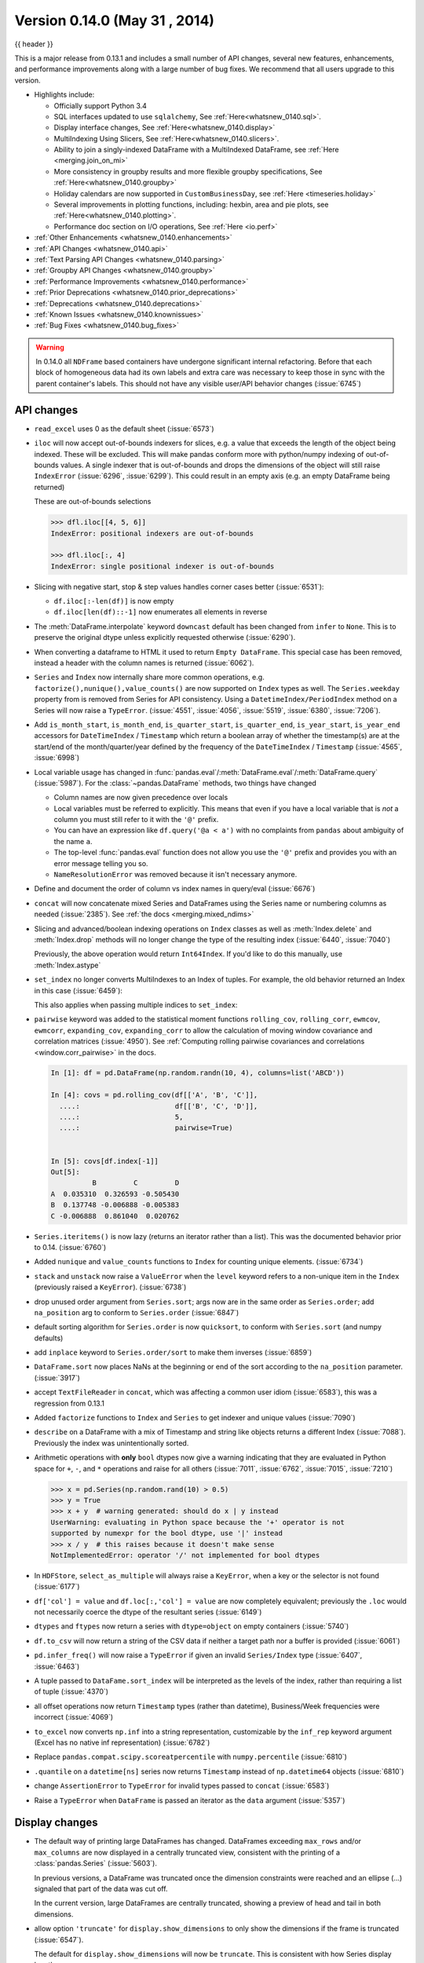 .. _whatsnew_0140:

Version 0.14.0 (May 31 , 2014)
------------------------------

{{ header }}


This is a major release from 0.13.1 and includes a small number of API changes, several new features,
enhancements, and performance improvements along with a large number of bug fixes. We recommend that all
users upgrade to this version.

- Highlights include:

  - Officially support Python 3.4
  - SQL interfaces updated to use ``sqlalchemy``, See :ref:`Here<whatsnew_0140.sql>`.
  - Display interface changes, See :ref:`Here<whatsnew_0140.display>`
  - MultiIndexing Using Slicers, See :ref:`Here<whatsnew_0140.slicers>`.
  - Ability to join a singly-indexed DataFrame with a MultiIndexed DataFrame, see :ref:`Here <merging.join_on_mi>`
  - More consistency in groupby results and more flexible groupby specifications, See :ref:`Here<whatsnew_0140.groupby>`
  - Holiday calendars are now supported in ``CustomBusinessDay``, see :ref:`Here <timeseries.holiday>`
  - Several improvements in plotting functions, including: hexbin, area and pie plots, see :ref:`Here<whatsnew_0140.plotting>`.
  - Performance doc section on I/O operations, See :ref:`Here <io.perf>`

- :ref:`Other Enhancements <whatsnew_0140.enhancements>`

- :ref:`API Changes <whatsnew_0140.api>`

- :ref:`Text Parsing API Changes <whatsnew_0140.parsing>`

- :ref:`Groupby API Changes <whatsnew_0140.groupby>`

- :ref:`Performance Improvements <whatsnew_0140.performance>`

- :ref:`Prior Deprecations <whatsnew_0140.prior_deprecations>`

- :ref:`Deprecations <whatsnew_0140.deprecations>`

- :ref:`Known Issues <whatsnew_0140.knownissues>`

- :ref:`Bug Fixes <whatsnew_0140.bug_fixes>`

.. warning::

   In 0.14.0 all ``NDFrame`` based containers have undergone significant internal refactoring. Before that each block of
   homogeneous data had its own labels and extra care was necessary to keep those in sync with the parent container's labels.
   This should not have any visible user/API behavior changes (:issue:`6745`)

.. _whatsnew_0140.api:

API changes
~~~~~~~~~~~

- ``read_excel`` uses 0 as the default sheet (:issue:`6573`)
- ``iloc`` will now accept out-of-bounds indexers for slices, e.g. a value that exceeds the length of the object being
  indexed. These will be excluded. This will make pandas conform more with python/numpy indexing of out-of-bounds
  values. A single indexer that is out-of-bounds and drops the dimensions of the object will still raise
  ``IndexError`` (:issue:`6296`, :issue:`6299`). This could result in an empty axis (e.g. an empty DataFrame being returned)

  .. ipython:: python

     dfl = pd.DataFrame(np.random.randn(5, 2), columns=list('AB'))
     dfl
     dfl.iloc[:, 2:3]
     dfl.iloc[:, 1:3]
     dfl.iloc[4:6]

  These are out-of-bounds selections

  .. code-block:: python

     >>> dfl.iloc[[4, 5, 6]]
     IndexError: positional indexers are out-of-bounds

     >>> dfl.iloc[:, 4]
     IndexError: single positional indexer is out-of-bounds

- Slicing with negative start, stop & step values handles corner cases better (:issue:`6531`):

  - ``df.iloc[:-len(df)]`` is now empty
  - ``df.iloc[len(df)::-1]`` now enumerates all elements in reverse

- The :meth:`DataFrame.interpolate` keyword ``downcast`` default has been changed from ``infer`` to
  ``None``. This is to preserve the original dtype unless explicitly requested otherwise (:issue:`6290`).
- When converting a dataframe to HTML it used to return ``Empty DataFrame``. This special case has
  been removed, instead a header with the column names is returned (:issue:`6062`).
- ``Series`` and ``Index`` now internally share more common operations, e.g. ``factorize(),nunique(),value_counts()`` are
  now supported on ``Index`` types as well. The ``Series.weekday`` property from is removed
  from Series for API consistency. Using a ``DatetimeIndex/PeriodIndex`` method on a Series will now raise a ``TypeError``.
  (:issue:`4551`, :issue:`4056`, :issue:`5519`, :issue:`6380`, :issue:`7206`).

- Add ``is_month_start``, ``is_month_end``, ``is_quarter_start``, ``is_quarter_end``, ``is_year_start``, ``is_year_end`` accessors for ``DateTimeIndex`` / ``Timestamp`` which return a boolean array of whether the timestamp(s) are at the start/end of the month/quarter/year defined by the frequency of the ``DateTimeIndex`` / ``Timestamp`` (:issue:`4565`, :issue:`6998`)

- Local variable usage has changed in
  :func:`pandas.eval`/:meth:`DataFrame.eval`/:meth:`DataFrame.query`
  (:issue:`5987`). For the :class:`~pandas.DataFrame` methods, two things have
  changed

  - Column names are now given precedence over locals
  - Local variables must be referred to explicitly. This means that even if
    you have a local variable that is *not* a column you must still refer to
    it with the ``'@'`` prefix.
  - You can have an expression like ``df.query('@a < a')`` with no complaints
    from ``pandas`` about ambiguity of the name ``a``.
  - The top-level :func:`pandas.eval` function does not allow you use the
    ``'@'`` prefix and provides you with an error message telling you so.
  - ``NameResolutionError`` was removed because it isn't necessary anymore.

- Define and document the order of column vs index names in query/eval (:issue:`6676`)
- ``concat`` will now concatenate mixed Series and DataFrames using the Series name
  or numbering columns as needed (:issue:`2385`). See :ref:`the docs <merging.mixed_ndims>`
- Slicing and advanced/boolean indexing operations on ``Index`` classes as well
  as :meth:`Index.delete` and :meth:`Index.drop` methods will no longer change the type of the
  resulting index (:issue:`6440`, :issue:`7040`)

  .. ipython:: python

     i = pd.Index([1, 2, 3, 'a', 'b', 'c'])
     i[[0, 1, 2]]
     i.drop(['a', 'b', 'c'])

  Previously, the above operation would return ``Int64Index``.  If you'd like
  to do this manually, use :meth:`Index.astype`

  .. ipython:: python

     i[[0, 1, 2]].astype(np.int_)

- ``set_index`` no longer converts MultiIndexes to an Index of tuples. For example,
  the old behavior returned an Index in this case (:issue:`6459`):

  .. ipython:: python
     :suppress:

     np.random.seed(1234)
     from itertools import product
     tuples = list(product(('a', 'b'), ('c', 'd')))
     mi = pd.MultiIndex.from_tuples(tuples)
     df_multi = pd.DataFrame(np.random.randn(4, 2), index=mi)
     tuple_ind = pd.Index(tuples, tupleize_cols=False)
     df_multi.index

  .. ipython:: python

     # Old behavior, casted MultiIndex to an Index
     tuple_ind
     df_multi.set_index(tuple_ind)

     # New behavior
     mi
     df_multi.set_index(mi)

  This also applies when passing multiple indices to ``set_index``:

  .. ipython:: python

    @suppress
    df_multi.index = tuple_ind

    # Old output, 2-level MultiIndex of tuples
    df_multi.set_index([df_multi.index, df_multi.index])

    @suppress
    df_multi.index = mi

    # New output, 4-level MultiIndex
    df_multi.set_index([df_multi.index, df_multi.index])

- ``pairwise`` keyword was added to the statistical moment functions
  ``rolling_cov``, ``rolling_corr``, ``ewmcov``, ``ewmcorr``,
  ``expanding_cov``, ``expanding_corr`` to allow the calculation of moving
  window covariance and correlation matrices (:issue:`4950`). See
  :ref:`Computing rolling pairwise covariances and correlations
  <window.corr_pairwise>` in the docs.

  .. code-block:: ipython

     In [1]: df = pd.DataFrame(np.random.randn(10, 4), columns=list('ABCD'))

     In [4]: covs = pd.rolling_cov(df[['A', 'B', 'C']],
       ....:                       df[['B', 'C', 'D']],
       ....:                       5,
       ....:                       pairwise=True)


     In [5]: covs[df.index[-1]]
     Out[5]:
               B         C         D
     A  0.035310  0.326593 -0.505430
     B  0.137748 -0.006888 -0.005383
     C -0.006888  0.861040  0.020762

- ``Series.iteritems()`` is now lazy (returns an iterator rather than a list). This was the documented behavior prior to 0.14. (:issue:`6760`)

- Added ``nunique`` and ``value_counts`` functions to ``Index`` for counting unique elements. (:issue:`6734`)
- ``stack`` and ``unstack`` now raise a ``ValueError`` when the ``level`` keyword refers
  to a non-unique item in the ``Index`` (previously raised a ``KeyError``). (:issue:`6738`)
- drop unused order argument from ``Series.sort``; args now are in the same order as ``Series.order``;
  add ``na_position`` arg to conform to ``Series.order`` (:issue:`6847`)
- default sorting algorithm for ``Series.order`` is now ``quicksort``, to conform with ``Series.sort``
  (and numpy defaults)
- add ``inplace`` keyword to ``Series.order/sort`` to make them inverses (:issue:`6859`)
- ``DataFrame.sort`` now places NaNs at the beginning or end of the sort according to the ``na_position`` parameter. (:issue:`3917`)
- accept ``TextFileReader`` in ``concat``, which was affecting a common user idiom (:issue:`6583`), this was a regression
  from 0.13.1
- Added ``factorize`` functions to ``Index`` and ``Series`` to get indexer and unique values (:issue:`7090`)
- ``describe`` on a DataFrame with a mix of Timestamp and string like objects returns a different Index (:issue:`7088`).
  Previously the index was unintentionally sorted.
- Arithmetic operations with **only** ``bool`` dtypes now give a warning indicating
  that they are evaluated in Python space for ``+``, ``-``,
  and ``*`` operations and raise for all others (:issue:`7011`, :issue:`6762`,
  :issue:`7015`, :issue:`7210`)

  .. code-block:: python

     >>> x = pd.Series(np.random.rand(10) > 0.5)
     >>> y = True
     >>> x + y  # warning generated: should do x | y instead
     UserWarning: evaluating in Python space because the '+' operator is not
     supported by numexpr for the bool dtype, use '|' instead
     >>> x / y  # this raises because it doesn't make sense
     NotImplementedError: operator '/' not implemented for bool dtypes

- In ``HDFStore``, ``select_as_multiple`` will always raise a ``KeyError``, when a key or the selector is not found (:issue:`6177`)
- ``df['col'] = value`` and ``df.loc[:,'col'] = value`` are now completely equivalent;
  previously the ``.loc`` would not necessarily coerce the dtype of the resultant series (:issue:`6149`)
- ``dtypes`` and ``ftypes`` now return a series with ``dtype=object`` on empty containers (:issue:`5740`)
- ``df.to_csv`` will now return a string of the CSV data if neither a target path nor a buffer is provided
  (:issue:`6061`)
- ``pd.infer_freq()`` will now raise a ``TypeError`` if given an invalid ``Series/Index``
  type (:issue:`6407`, :issue:`6463`)
- A tuple passed to ``DataFame.sort_index`` will be interpreted as the levels of
  the index, rather than requiring a list of tuple (:issue:`4370`)
- all offset operations now return ``Timestamp`` types (rather than datetime), Business/Week frequencies were incorrect (:issue:`4069`)
- ``to_excel`` now converts ``np.inf`` into a string representation,
  customizable by the ``inf_rep`` keyword argument (Excel has no native inf
  representation) (:issue:`6782`)
- Replace ``pandas.compat.scipy.scoreatpercentile`` with ``numpy.percentile`` (:issue:`6810`)
- ``.quantile`` on a ``datetime[ns]`` series now returns ``Timestamp`` instead
  of ``np.datetime64`` objects (:issue:`6810`)
- change ``AssertionError`` to ``TypeError`` for invalid types passed to ``concat`` (:issue:`6583`)
- Raise a ``TypeError`` when ``DataFrame`` is passed an iterator as the
  ``data`` argument (:issue:`5357`)


.. _whatsnew_0140.display:

Display changes
~~~~~~~~~~~~~~~

- The default way of printing large DataFrames has changed. DataFrames
  exceeding ``max_rows`` and/or ``max_columns`` are now displayed in a
  centrally truncated view, consistent with the printing of a
  :class:`pandas.Series` (:issue:`5603`).

  In previous versions, a DataFrame was truncated once the dimension
  constraints were reached and an ellipse (...) signaled that part of
  the data was cut off.

  .. image:: ../_static/trunc_before.png
      :alt: The previous look of truncate.

  In the current version, large DataFrames are centrally truncated,
  showing a preview of head and tail in both dimensions.

  .. image:: ../_static/trunc_after.png
     :alt: The new look.

- allow option ``'truncate'`` for ``display.show_dimensions`` to only show the dimensions if the
  frame is truncated (:issue:`6547`).

  The default for ``display.show_dimensions`` will now be ``truncate``. This is consistent with
  how Series display length.

  .. ipython:: python

     dfd = pd.DataFrame(np.arange(25).reshape(-1, 5),
                        index=[0, 1, 2, 3, 4],
                        columns=[0, 1, 2, 3, 4])

     # show dimensions since this is truncated
     with pd.option_context('display.max_rows', 2, 'display.max_columns', 2,
                            'display.show_dimensions', 'truncate'):
         print(dfd)

     # will not show dimensions since it is not truncated
     with pd.option_context('display.max_rows', 10, 'display.max_columns', 40,
                            'display.show_dimensions', 'truncate'):
         print(dfd)

- Regression in the display of a MultiIndexed Series with ``display.max_rows`` is less than the
  length of the series (:issue:`7101`)
- Fixed a bug in the HTML repr of a truncated Series or DataFrame not showing the class name with the
  ``large_repr`` set to 'info' (:issue:`7105`)
- The ``verbose`` keyword in ``DataFrame.info()``, which controls whether to shorten the ``info``
  representation, is now ``None`` by default. This will follow the global setting in
  ``display.max_info_columns``. The global setting can be overridden with ``verbose=True`` or
  ``verbose=False``.
- Fixed a bug with the ``info`` repr not honoring the ``display.max_info_columns`` setting (:issue:`6939`)
- Offset/freq info now in Timestamp __repr__ (:issue:`4553`)

.. _whatsnew_0140.parsing:

Text parsing API changes
~~~~~~~~~~~~~~~~~~~~~~~~

:func:`read_csv`/:func:`read_table` will now be noisier w.r.t invalid options rather than falling back to the ``PythonParser``.

- Raise ``ValueError`` when ``sep`` specified with
  ``delim_whitespace=True`` in :func:`read_csv`/:func:`read_table`
  (:issue:`6607`)
- Raise ``ValueError`` when ``engine='c'`` specified with unsupported
  options in :func:`read_csv`/:func:`read_table` (:issue:`6607`)
- Raise ``ValueError`` when fallback to python parser causes options to be
  ignored (:issue:`6607`)
- Produce :class:`~pandas.io.parsers.ParserWarning` on fallback to python
  parser when no options are ignored (:issue:`6607`)
- Translate ``sep='\s+'`` to ``delim_whitespace=True`` in
  :func:`read_csv`/:func:`read_table` if no other C-unsupported options
  specified (:issue:`6607`)

.. _whatsnew_0140.groupby:

GroupBy API changes
~~~~~~~~~~~~~~~~~~~

More consistent behavior for some groupby methods:

- groupby ``head`` and ``tail`` now act more like ``filter`` rather than an aggregation:

  .. ipython:: python

     df = pd.DataFrame([[1, 2], [1, 4], [5, 6]], columns=['A', 'B'])
     g = df.groupby('A')
     g.head(1)  # filters DataFrame

     g.apply(lambda x: x.head(1))  # used to simply fall-through

- groupby head and tail respect column selection:

  .. ipython:: python

     g[['B']].head(1)

- groupby ``nth`` now reduces by default; filtering can be achieved by passing ``as_index=False``. With an optional ``dropna`` argument to ignore
  NaN. See :ref:`the docs <groupby.nth>`.

  Reducing

  .. ipython:: python

     df = pd.DataFrame([[1, np.nan], [1, 4], [5, 6]], columns=['A', 'B'])
     g = df.groupby('A')
     g.nth(0)

     # this is equivalent to g.first()
     g.nth(0, dropna='any')

     # this is equivalent to g.last()
     g.nth(-1, dropna='any')

  Filtering

  .. ipython:: python

     gf = df.groupby('A', as_index=False)
     gf.nth(0)
     gf.nth(0, dropna='any')

- groupby will now not return the grouped column for non-cython functions (:issue:`5610`, :issue:`5614`, :issue:`6732`),
  as its already the index

  .. ipython:: python

     df = pd.DataFrame([[1, np.nan], [1, 4], [5, 6], [5, 8]], columns=['A', 'B'])
     g = df.groupby('A')
     g.count()
     g.describe()

- passing ``as_index`` will leave the grouped column in-place (this is not change in 0.14.0)

  .. ipython:: python

     df = pd.DataFrame([[1, np.nan], [1, 4], [5, 6], [5, 8]], columns=['A', 'B'])
     g = df.groupby('A', as_index=False)
     g.count()
     g.describe()

- Allow specification of a more complex groupby via ``pd.Grouper``, such as grouping
  by a Time and a string field simultaneously. See :ref:`the docs <groupby.specify>`. (:issue:`3794`)

- Better propagation/preservation of Series names when performing groupby
  operations:

  - ``SeriesGroupBy.agg`` will ensure that the name attribute of the original
    series is propagated to the result (:issue:`6265`).
  - If the function provided to ``GroupBy.apply`` returns a named series, the
    name of the series will be kept as the name of the column index of the
    DataFrame returned by ``GroupBy.apply`` (:issue:`6124`).  This facilitates
    ``DataFrame.stack`` operations where the name of the column index is used as
    the name of the inserted column containing the pivoted data.


.. _whatsnew_0140.sql:

SQL
~~~

The SQL reading and writing functions now support more database flavors
through SQLAlchemy (:issue:`2717`, :issue:`4163`, :issue:`5950`, :issue:`6292`).
All databases supported by SQLAlchemy can be used, such
as PostgreSQL, MySQL, Oracle, Microsoft SQL server (see documentation of
SQLAlchemy on `included dialects
<https://sqlalchemy.readthedocs.io/en/latest/dialects/index.html>`_).

The functionality of providing DBAPI connection objects will only be supported
for sqlite3 in the future. The ``'mysql'`` flavor is deprecated.

The new functions :func:`~pandas.read_sql_query` and :func:`~pandas.read_sql_table`
are introduced. The function :func:`~pandas.read_sql` is kept as a convenience
wrapper around the other two and will delegate to specific function depending on
the provided input (database table name or sql query).

In practice, you have to provide a SQLAlchemy ``engine`` to the sql functions.
To connect with SQLAlchemy you use the :func:`create_engine` function to create an engine
object from database URI. You only need to create the engine once per database you are
connecting to. For an in-memory sqlite database:

.. ipython:: python

   from sqlalchemy import create_engine
   # Create your connection.
   engine = create_engine('sqlite:///:memory:')

This ``engine`` can then be used to write or read data to/from this database:

.. ipython:: python

    df = pd.DataFrame({'A': [1, 2, 3], 'B': ['a', 'b', 'c']})
    df.to_sql(name='db_table', con=engine, index=False)

You can read data from a database by specifying the table name:

.. ipython:: python

   pd.read_sql_table('db_table', engine)

or by specifying a sql query:

.. ipython:: python

   pd.read_sql_query('SELECT * FROM db_table', engine)

Some other enhancements to the sql functions include:

- support for writing the index. This can be controlled with the ``index``
  keyword (default is True).
- specify the column label to use when writing the index with ``index_label``.
- specify string columns to parse as datetimes with the ``parse_dates``
  keyword in :func:`~pandas.read_sql_query` and :func:`~pandas.read_sql_table`.

.. warning::

    Some of the existing functions or function aliases have been deprecated
    and will be removed in future versions. This includes: ``tquery``, ``uquery``,
    ``read_frame``, ``frame_query``, ``write_frame``.

.. warning::

    The support for the 'mysql' flavor when using DBAPI connection objects has been deprecated.
    MySQL will be further supported with SQLAlchemy engines (:issue:`6900`).


.. _whatsnew_0140.slicers:

Multi-indexing using slicers
~~~~~~~~~~~~~~~~~~~~~~~~~~~~

In 0.14.0 we added a new way to slice MultiIndexed objects.
You can slice a MultiIndex by providing multiple indexers.

You can provide any of the selectors as if you are indexing by label, see :ref:`Selection by Label <indexing.label>`,
including slices, lists of labels, labels, and boolean indexers.

You can use ``slice(None)`` to select all the contents of *that* level. You do not need to specify all the
*deeper* levels, they will be implied as ``slice(None)``.

As usual, **both sides** of the slicers are included as this is label indexing.

See :ref:`the docs<advanced.mi_slicers>`
See also issues (:issue:`6134`, :issue:`4036`, :issue:`3057`, :issue:`2598`, :issue:`5641`, :issue:`7106`)

.. warning::

   You should specify all axes in the ``.loc`` specifier, meaning the indexer for the **index** and
   for the **columns**. Their are some ambiguous cases where the passed indexer could be mis-interpreted
   as indexing *both* axes, rather than into say the MultiIndex for the rows.

   You should do this:

  .. code-block:: python

     >>> df.loc[(slice('A1', 'A3'), ...), :]  # noqa: E901

   rather than this:

  .. code-block:: python

     >>> df.loc[(slice('A1', 'A3'), ...)]  # noqa: E901

.. warning::

   You will need to make sure that the selection axes are fully lexsorted!

.. ipython:: python

   def mklbl(prefix, n):
       return ["%s%s" % (prefix, i) for i in range(n)]

   index = pd.MultiIndex.from_product([mklbl('A', 4),
                                       mklbl('B', 2),
                                       mklbl('C', 4),
                                       mklbl('D', 2)])
   columns = pd.MultiIndex.from_tuples([('a', 'foo'), ('a', 'bar'),
                                        ('b', 'foo'), ('b', 'bah')],
                                       names=['lvl0', 'lvl1'])
   df = pd.DataFrame(np.arange(len(index) * len(columns)).reshape((len(index),
                     len(columns))),
                     index=index,
                     columns=columns).sort_index().sort_index(axis=1)
   df

Basic MultiIndex slicing using slices, lists, and labels.

.. ipython:: python

   df.loc[(slice('A1', 'A3'), slice(None), ['C1', 'C3']), :]

You can use a ``pd.IndexSlice`` to shortcut the creation of these slices

.. ipython:: python

   idx = pd.IndexSlice
   df.loc[idx[:, :, ['C1', 'C3']], idx[:, 'foo']]

It is possible to perform quite complicated selections using this method on multiple
axes at the same time.

.. ipython:: python

   df.loc['A1', (slice(None), 'foo')]
   df.loc[idx[:, :, ['C1', 'C3']], idx[:, 'foo']]

Using a boolean indexer you can provide selection related to the *values*.

.. ipython:: python

   mask = df[('a', 'foo')] > 200
   df.loc[idx[mask, :, ['C1', 'C3']], idx[:, 'foo']]

You can also specify the ``axis`` argument to ``.loc`` to interpret the passed
slicers on a single axis.

.. ipython:: python

   df.loc(axis=0)[:, :, ['C1', 'C3']]

Furthermore you can *set* the values using these methods

.. ipython:: python

   df2 = df.copy()
   df2.loc(axis=0)[:, :, ['C1', 'C3']] = -10
   df2

You can use a right-hand-side of an alignable object as well.

.. ipython:: python

   df2 = df.copy()
   df2.loc[idx[:, :, ['C1', 'C3']], :] = df2 * 1000
   df2

.. _whatsnew_0140.plotting:

Plotting
~~~~~~~~

- Hexagonal bin plots from ``DataFrame.plot`` with ``kind='hexbin'`` (:issue:`5478`), See :ref:`the docs<visualization.hexbin>`.
- ``DataFrame.plot`` and ``Series.plot`` now supports area plot with specifying ``kind='area'`` (:issue:`6656`), See :ref:`the docs<visualization.area_plot>`
- Pie plots from ``Series.plot`` and ``DataFrame.plot`` with ``kind='pie'`` (:issue:`6976`), See :ref:`the docs<visualization.pie>`.
- Plotting with Error Bars is now supported in the ``.plot`` method of ``DataFrame`` and ``Series`` objects (:issue:`3796`, :issue:`6834`), See :ref:`the docs<visualization.errorbars>`.
- ``DataFrame.plot`` and ``Series.plot`` now support a ``table`` keyword for plotting ``matplotlib.Table``, See :ref:`the docs<visualization.table>`. The ``table`` keyword can receive the following values.

  - ``False``: Do nothing (default).
  - ``True``: Draw a table using the ``DataFrame`` or ``Series`` called ``plot`` method. Data will be transposed to meet matplotlib's default layout.
  - ``DataFrame`` or ``Series``: Draw matplotlib.table using the passed data. The data will be drawn as displayed in print method (not transposed automatically).
    Also, helper function ``pandas.tools.plotting.table`` is added to create a table from ``DataFrame`` and ``Series``, and add it to an ``matplotlib.Axes``.

- ``plot(legend='reverse')`` will now reverse the order of legend labels for
  most plot kinds. (:issue:`6014`)
- Line plot and area plot can be stacked by ``stacked=True`` (:issue:`6656`)

- Following keywords are now acceptable for :meth:`DataFrame.plot` with ``kind='bar'`` and ``kind='barh'``:

  - ``width``: Specify the bar width. In previous versions, static value 0.5 was passed to matplotlib and it cannot be overwritten. (:issue:`6604`)
  - ``align``: Specify the bar alignment. Default is ``center`` (different from matplotlib). In previous versions, pandas passes ``align='edge'`` to matplotlib and adjust the location to ``center`` by itself, and it results ``align`` keyword is not applied as expected. (:issue:`4525`)
  - ``position``: Specify relative alignments for bar plot layout. From 0 (left/bottom-end) to 1(right/top-end). Default is 0.5 (center). (:issue:`6604`)

  Because of the default ``align`` value changes, coordinates of bar plots are now located on integer values (0.0, 1.0, 2.0 ...). This is intended to make bar plot be located on the same coordinates as line plot. However, bar plot may differs unexpectedly when you manually adjust the bar location or drawing area, such as using ``set_xlim``, ``set_ylim``, etc. In this cases, please modify your script to meet with new coordinates.

- The :func:`parallel_coordinates` function now takes argument ``color``
  instead of ``colors``. A ``FutureWarning`` is raised to alert that
  the old ``colors`` argument will not be supported in a future release. (:issue:`6956`)

- The :func:`parallel_coordinates` and :func:`andrews_curves` functions now take
  positional argument ``frame`` instead of ``data``. A ``FutureWarning`` is
  raised if the old ``data`` argument is used by name. (:issue:`6956`)

- :meth:`DataFrame.boxplot` now supports ``layout`` keyword (:issue:`6769`)
- :meth:`DataFrame.boxplot` has a new keyword argument, ``return_type``. It accepts ``'dict'``,
  ``'axes'``, or ``'both'``, in which case a namedtuple with the matplotlib
  axes and a dict of matplotlib Lines is returned.


.. _whatsnew_0140.prior_deprecations:

Prior version deprecations/changes
~~~~~~~~~~~~~~~~~~~~~~~~~~~~~~~~~~

There are prior version deprecations that are taking effect as of 0.14.0.

- Remove :class:`DateRange` in favor of :class:`DatetimeIndex` (:issue:`6816`)
- Remove ``column`` keyword from ``DataFrame.sort`` (:issue:`4370`)
- Remove ``precision`` keyword from :func:`set_eng_float_format` (:issue:`395`)
- Remove ``force_unicode`` keyword from :meth:`DataFrame.to_string`,
  :meth:`DataFrame.to_latex`, and :meth:`DataFrame.to_html`; these function
  encode in unicode by default (:issue:`2224`, :issue:`2225`)
- Remove ``nanRep`` keyword from :meth:`DataFrame.to_csv` and
  :meth:`DataFrame.to_string` (:issue:`275`)
- Remove ``unique`` keyword from :meth:`HDFStore.select_column` (:issue:`3256`)
- Remove ``inferTimeRule`` keyword from :func:`Timestamp.offset` (:issue:`391`)
- Remove ``name`` keyword from :func:`get_data_yahoo` and
  :func:`get_data_google` ( `commit b921d1a <https://github.com/pandas-dev/pandas/commit/b921d1a2>`__ )
- Remove ``offset`` keyword from :class:`DatetimeIndex` constructor
  ( `commit 3136390 <https://github.com/pandas-dev/pandas/commit/3136390>`__ )
- Remove ``time_rule`` from several rolling-moment statistical functions, such
  as :func:`rolling_sum` (:issue:`1042`)
- Removed neg ``-`` boolean operations on numpy arrays in favor of inv ``~``, as this is going to
  be deprecated in numpy 1.9 (:issue:`6960`)

.. _whatsnew_0140.deprecations:

Deprecations
~~~~~~~~~~~~

- The :func:`pivot_table`/:meth:`DataFrame.pivot_table` and :func:`crosstab` functions
  now take arguments ``index`` and ``columns`` instead of ``rows`` and ``cols``.  A
  ``FutureWarning`` is raised to alert that the old ``rows`` and ``cols`` arguments
  will not be supported in a future release (:issue:`5505`)

- The :meth:`DataFrame.drop_duplicates` and :meth:`DataFrame.duplicated` methods
  now take argument ``subset`` instead of ``cols`` to better align with
  :meth:`DataFrame.dropna`.  A ``FutureWarning`` is raised to alert that the old
  ``cols`` arguments will not be supported in a future release (:issue:`6680`)

- The :meth:`DataFrame.to_csv` and :meth:`DataFrame.to_excel` functions
  now takes argument ``columns`` instead of ``cols``.  A
  ``FutureWarning`` is raised to alert that the old ``cols`` arguments
  will not be supported in a future release (:issue:`6645`)

- Indexers will warn ``FutureWarning`` when used with a scalar indexer and
  a non-floating point Index (:issue:`4892`, :issue:`6960`)

  .. code-block:: ipython

     # non-floating point indexes can only be indexed by integers / labels
     In [1]: pd.Series(1, np.arange(5))[3.0]
             pandas/core/index.py:469: FutureWarning: scalar indexers for index type Int64Index should be integers and not floating point
     Out[1]: 1

     In [2]: pd.Series(1, np.arange(5)).iloc[3.0]
             pandas/core/index.py:469: FutureWarning: scalar indexers for index type Int64Index should be integers and not floating point
     Out[2]: 1

     In [3]: pd.Series(1, np.arange(5)).iloc[3.0:4]
             pandas/core/index.py:527: FutureWarning: slice indexers when using iloc should be integers and not floating point
     Out[3]:
             3    1
             dtype: int64

     # these are Float64Indexes, so integer or floating point is acceptable
     In [4]: pd.Series(1, np.arange(5.))[3]
     Out[4]: 1

     In [5]: pd.Series(1, np.arange(5.))[3.0]
     Out[6]: 1

- Numpy 1.9 compat w.r.t. deprecation warnings (:issue:`6960`)

- :meth:`Panel.shift` now has a function signature that matches :meth:`DataFrame.shift`.
  The old positional argument ``lags`` has been changed to a keyword argument
  ``periods`` with a default value of 1. A ``FutureWarning`` is raised if the
  old argument ``lags`` is used by name. (:issue:`6910`)
- The ``order`` keyword argument of :func:`factorize` will be removed. (:issue:`6926`).

- Remove the ``copy`` keyword from :meth:`DataFrame.xs`, :meth:`Panel.major_xs`, :meth:`Panel.minor_xs`. A view will be
  returned if possible, otherwise a copy will be made. Previously the user could think that ``copy=False`` would
  ALWAYS return a view. (:issue:`6894`)

- The :func:`parallel_coordinates` function now takes argument ``color``
  instead of ``colors``. A ``FutureWarning`` is raised to alert that
  the old ``colors`` argument will not be supported in a future release. (:issue:`6956`)

- The :func:`parallel_coordinates` and :func:`andrews_curves` functions now take
  positional argument ``frame`` instead of ``data``. A ``FutureWarning`` is
  raised if the old ``data`` argument is used by name. (:issue:`6956`)

- The support for the 'mysql' flavor when using DBAPI connection objects has been deprecated.
  MySQL will be further supported with SQLAlchemy engines (:issue:`6900`).

- The following ``io.sql`` functions have been deprecated: ``tquery``, ``uquery``, ``read_frame``, ``frame_query``, ``write_frame``.

- The ``percentile_width`` keyword argument in :meth:`~DataFrame.describe` has been deprecated.
  Use the ``percentiles`` keyword instead, which takes a list of percentiles to display. The
  default output is unchanged.

- The default return type of :func:`boxplot` will change from a dict to a matplotlib Axes
  in a future release. You can use the future behavior now by passing ``return_type='axes'``
  to boxplot.

.. _whatsnew_0140.knownissues:

Known issues
~~~~~~~~~~~~

- OpenPyXL 2.0.0 breaks backwards compatibility (:issue:`7169`)


.. _whatsnew_0140.enhancements:

Enhancements
~~~~~~~~~~~~

- DataFrame and Series will create a MultiIndex object if passed a tuples dict, See :ref:`the docs<basics.dataframe.from_dict_of_tuples>` (:issue:`3323`)

  .. ipython:: python

     pd.Series({('a', 'b'): 1, ('a', 'a'): 0,
                ('a', 'c'): 2, ('b', 'a'): 3, ('b', 'b'): 4})
     pd.DataFrame({('a', 'b'): {('A', 'B'): 1, ('A', 'C'): 2},
                  ('a', 'a'): {('A', 'C'): 3, ('A', 'B'): 4},
                  ('a', 'c'): {('A', 'B'): 5, ('A', 'C'): 6},
                  ('b', 'a'): {('A', 'C'): 7, ('A', 'B'): 8},
                  ('b', 'b'): {('A', 'D'): 9, ('A', 'B'): 10}})

- Added the ``sym_diff`` method to ``Index`` (:issue:`5543`)
- ``DataFrame.to_latex`` now takes a longtable keyword, which if True will return a table in a longtable environment. (:issue:`6617`)
- Add option to turn off escaping in ``DataFrame.to_latex`` (:issue:`6472`)
- ``pd.read_clipboard`` will, if the keyword ``sep`` is unspecified, try to detect data copied from a spreadsheet
  and parse accordingly. (:issue:`6223`)
- Joining a singly-indexed DataFrame with a MultiIndexed DataFrame (:issue:`3662`)

  See :ref:`the docs<merging.join_on_mi>`. Joining MultiIndex DataFrames on both the left and right is not yet supported ATM.

  .. ipython:: python

     household = pd.DataFrame({'household_id': [1, 2, 3],
                               'male': [0, 1, 0],
                               'wealth': [196087.3, 316478.7, 294750]
                               },
                              columns=['household_id', 'male', 'wealth']
                              ).set_index('household_id')
     household
     portfolio = pd.DataFrame({'household_id': [1, 2, 2, 3, 3, 3, 4],
                               'asset_id': ["nl0000301109",
                                            "nl0000289783",
                                            "gb00b03mlx29",
                                            "gb00b03mlx29",
                                            "lu0197800237",
                                            "nl0000289965",
                                            np.nan],
                               'name': ["ABN Amro",
                                        "Robeco",
                                        "Royal Dutch Shell",
                                        "Royal Dutch Shell",
                                        "AAB Eastern Europe Equity Fund",
                                        "Postbank BioTech Fonds",
                                        np.nan],
                               'share': [1.0, 0.4, 0.6, 0.15, 0.6, 0.25, 1.0]
                               },
                              columns=['household_id', 'asset_id', 'name', 'share']
                              ).set_index(['household_id', 'asset_id'])
     portfolio

     household.join(portfolio, how='inner')

- ``quotechar``, ``doublequote``, and ``escapechar`` can now be specified when
  using ``DataFrame.to_csv`` (:issue:`5414`, :issue:`4528`)
- Partially sort by only the specified levels of a MultiIndex with the
  ``sort_remaining`` boolean kwarg. (:issue:`3984`)
- Added ``to_julian_date`` to ``TimeStamp`` and ``DatetimeIndex``.  The Julian
  Date is used primarily in astronomy and represents the number of days from
  noon, January 1, 4713 BC.  Because nanoseconds are used to define the time
  in pandas the actual range of dates that you can use is 1678 AD to 2262 AD. (:issue:`4041`)
- ``DataFrame.to_stata`` will now check data for compatibility with Stata data types
  and will upcast when needed.  When it is not possible to losslessly upcast, a warning
  is issued (:issue:`6327`)
- ``DataFrame.to_stata`` and ``StataWriter`` will accept keyword arguments time_stamp
  and data_label which allow the time stamp and dataset label to be set when creating a
  file. (:issue:`6545`)
- ``pandas.io.gbq`` now handles reading unicode strings properly. (:issue:`5940`)
- :ref:`Holidays Calendars<timeseries.holiday>` are now available and can be used with the ``CustomBusinessDay`` offset (:issue:`6719`)
- ``Float64Index`` is now backed by a ``float64`` dtype ndarray instead of an
  ``object`` dtype array (:issue:`6471`).
- Implemented ``Panel.pct_change`` (:issue:`6904`)
- Added ``how`` option to rolling-moment functions to dictate how to handle resampling; :func:`rolling_max` defaults to max,
  :func:`rolling_min` defaults to min, and all others default to mean (:issue:`6297`)
- ``CustomBusinessMonthBegin`` and ``CustomBusinessMonthEnd`` are now available (:issue:`6866`)
- :meth:`Series.quantile` and :meth:`DataFrame.quantile` now accept an array of
  quantiles.
- :meth:`~DataFrame.describe` now accepts an array of percentiles to include in the summary statistics (:issue:`4196`)
- ``pivot_table`` can now accept ``Grouper`` by ``index`` and ``columns`` keywords (:issue:`6913`)

  .. ipython:: python

     import datetime
     df = pd.DataFrame({
         'Branch': 'A A A A A B'.split(),
         'Buyer': 'Carl Mark Carl Carl Joe Joe'.split(),
         'Quantity': [1, 3, 5, 1, 8, 1],
         'Date': [datetime.datetime(2013, 11, 1, 13, 0),
                  datetime.datetime(2013, 9, 1, 13, 5),
                  datetime.datetime(2013, 10, 1, 20, 0),
                  datetime.datetime(2013, 10, 2, 10, 0),
                  datetime.datetime(2013, 11, 1, 20, 0),
                  datetime.datetime(2013, 10, 2, 10, 0)],
         'PayDay': [datetime.datetime(2013, 10, 4, 0, 0),
                    datetime.datetime(2013, 10, 15, 13, 5),
                    datetime.datetime(2013, 9, 5, 20, 0),
                    datetime.datetime(2013, 11, 2, 10, 0),
                    datetime.datetime(2013, 10, 7, 20, 0),
                    datetime.datetime(2013, 9, 5, 10, 0)]})
     df

     df.pivot_table(values='Quantity',
                    index=pd.Grouper(freq='ME', key='Date'),
                    columns=pd.Grouper(freq='ME', key='PayDay'),
                    aggfunc="sum")

- Arrays of strings can be wrapped to a specified width (``str.wrap``) (:issue:`6999`)
- Add :meth:`~Series.nsmallest` and :meth:`Series.nlargest` methods to Series, See :ref:`the docs <basics.nsorted>` (:issue:`3960`)

- ``PeriodIndex`` fully supports partial string indexing like ``DatetimeIndex`` (:issue:`7043`)

  .. ipython:: python

     prng = pd.period_range('2013-01-01 09:00', periods=100, freq='H')
     ps = pd.Series(np.random.randn(len(prng)), index=prng)
     ps
     ps['2013-01-02']

- ``read_excel`` can now read milliseconds in Excel dates and times with xlrd >= 0.9.3. (:issue:`5945`)
- ``pd.stats.moments.rolling_var`` now uses Welford's method for increased numerical stability (:issue:`6817`)
- pd.expanding_apply and pd.rolling_apply now take args and kwargs that are passed on to
  the func (:issue:`6289`)
- ``DataFrame.rank()`` now has a percentage rank option (:issue:`5971`)
- ``Series.rank()`` now has a percentage rank option (:issue:`5971`)
- ``Series.rank()`` and ``DataFrame.rank()`` now accept ``method='dense'`` for ranks without gaps (:issue:`6514`)
- Support passing ``encoding`` with xlwt (:issue:`3710`)
- Refactor Block classes removing ``Block.items`` attributes to avoid duplication
  in item handling (:issue:`6745`, :issue:`6988`).
- Testing statements updated to use specialized asserts (:issue:`6175`)



.. _whatsnew_0140.performance:

Performance
~~~~~~~~~~~

- Performance improvement when converting ``DatetimeIndex`` to floating ordinals
  using ``DatetimeConverter`` (:issue:`6636`)
- Performance improvement for  ``DataFrame.shift`` (:issue:`5609`)
- Performance improvement in indexing into a MultiIndexed Series (:issue:`5567`)
- Performance improvements in single-dtyped indexing (:issue:`6484`)
- Improve performance of DataFrame construction with certain offsets, by removing faulty caching
  (e.g. MonthEnd,BusinessMonthEnd), (:issue:`6479`)
- Improve performance of ``CustomBusinessDay`` (:issue:`6584`)
- improve performance of slice indexing on Series with string keys (:issue:`6341`, :issue:`6372`)
- Performance improvement for ``DataFrame.from_records`` when reading a
  specified number of rows from an iterable (:issue:`6700`)
- Performance improvements in timedelta conversions for integer dtypes (:issue:`6754`)
- Improved performance of compatible pickles (:issue:`6899`)
- Improve performance in certain reindexing operations by optimizing ``take_2d`` (:issue:`6749`)
- ``GroupBy.count()`` is now implemented in Cython and is much faster for large
  numbers of groups (:issue:`7016`).

Experimental
~~~~~~~~~~~~

There are no experimental changes in 0.14.0


.. _whatsnew_0140.bug_fixes:

Bug fixes
~~~~~~~~~

- Bug in Series ValueError when index doesn't match data (:issue:`6532`)
- Prevent segfault due to MultiIndex not being supported in HDFStore table
  format (:issue:`1848`)
- Bug in ``pd.DataFrame.sort_index`` where mergesort wasn't stable when ``ascending=False`` (:issue:`6399`)
- Bug in ``pd.tseries.frequencies.to_offset`` when argument has leading zeros (:issue:`6391`)
- Bug in version string gen. for dev versions with shallow clones / install from tarball (:issue:`6127`)
- Inconsistent tz parsing ``Timestamp`` / ``to_datetime`` for current year (:issue:`5958`)
- Indexing bugs with reordered indexes (:issue:`6252`, :issue:`6254`)
- Bug in ``.xs`` with a Series multiindex (:issue:`6258`, :issue:`5684`)
- Bug in conversion of a string types to a DatetimeIndex with a specified frequency (:issue:`6273`, :issue:`6274`)
- Bug in ``eval`` where type-promotion failed for large expressions (:issue:`6205`)
- Bug in interpolate with ``inplace=True`` (:issue:`6281`)
- ``HDFStore.remove`` now handles start and stop (:issue:`6177`)
- ``HDFStore.select_as_multiple`` handles start and stop the same way as ``select`` (:issue:`6177`)
- ``HDFStore.select_as_coordinates`` and ``select_column`` works with a ``where`` clause that results in filters (:issue:`6177`)
- Regression in join of non_unique_indexes (:issue:`6329`)
- Issue with groupby ``agg`` with a single function and a mixed-type frame (:issue:`6337`)
- Bug in ``DataFrame.replace()`` when passing a non- ``bool``
  ``to_replace`` argument (:issue:`6332`)
- Raise when trying to align on different levels of a MultiIndex assignment (:issue:`3738`)
- Bug in setting complex dtypes via boolean indexing (:issue:`6345`)
- Bug in TimeGrouper/resample when presented with a non-monotonic DatetimeIndex that would return invalid results. (:issue:`4161`)
- Bug in index name propagation in TimeGrouper/resample (:issue:`4161`)
- TimeGrouper has a more compatible API to the rest of the groupers (e.g. ``groups`` was missing) (:issue:`3881`)
- Bug in multiple grouping with a TimeGrouper depending on target column order (:issue:`6764`)
- Bug in ``pd.eval`` when parsing strings with possible tokens like ``'&'``
  (:issue:`6351`)
- Bug correctly handle placements of ``-inf`` in Panels when dividing by integer 0 (:issue:`6178`)
- ``DataFrame.shift`` with ``axis=1`` was raising (:issue:`6371`)
- Disabled clipboard tests until release time (run locally with ``nosetests -A disabled``) (:issue:`6048`).
- Bug in ``DataFrame.replace()`` when passing a nested ``dict`` that contained
  keys not in the values to be replaced (:issue:`6342`)
- ``str.match`` ignored the na flag (:issue:`6609`).
- Bug in take with duplicate columns that were not consolidated (:issue:`6240`)
- Bug in interpolate changing dtypes (:issue:`6290`)
- Bug in ``Series.get``, was using a buggy access method (:issue:`6383`)
- Bug in hdfstore queries of the form ``where=[('date', '>=', datetime(2013,1,1)), ('date', '<=', datetime(2014,1,1))]`` (:issue:`6313`)
- Bug in ``DataFrame.dropna`` with duplicate indices (:issue:`6355`)
- Regression in chained getitem indexing with embedded list-like from 0.12 (:issue:`6394`)
- ``Float64Index`` with nans not comparing correctly (:issue:`6401`)
- ``eval``/``query`` expressions with strings containing the ``@`` character
  will now work (:issue:`6366`).
- Bug in ``Series.reindex`` when specifying a ``method`` with some nan values was inconsistent (noted on a resample) (:issue:`6418`)
- Bug in :meth:`DataFrame.replace` where nested dicts were erroneously
  depending on the order of dictionary keys and values (:issue:`5338`).
- Performance issue in concatenating with empty objects (:issue:`3259`)
- Clarify sorting of ``sym_diff`` on ``Index`` objects with ``NaN`` values (:issue:`6444`)
- Regression in ``MultiIndex.from_product`` with a ``DatetimeIndex`` as input (:issue:`6439`)
- Bug in ``str.extract`` when passed a non-default index (:issue:`6348`)
- Bug in ``str.split`` when passed ``pat=None`` and ``n=1`` (:issue:`6466`)
- Bug in ``io.data.DataReader`` when passed ``"F-F_Momentum_Factor"`` and ``data_source="famafrench"`` (:issue:`6460`)
- Bug in ``sum`` of a ``timedelta64[ns]`` series (:issue:`6462`)
- Bug in ``resample`` with a timezone and certain offsets (:issue:`6397`)
- Bug in ``iat/iloc`` with duplicate indices on a Series (:issue:`6493`)
- Bug in ``read_html`` where nan's were incorrectly being used to indicate
  missing values in text. Should use the empty string for consistency with the
  rest of pandas (:issue:`5129`).
- Bug in ``read_html`` tests where redirected invalid URLs would make one test
  fail (:issue:`6445`).
- Bug in multi-axis indexing using ``.loc`` on non-unique indices (:issue:`6504`)
- Bug that caused _ref_locs corruption when slice indexing across columns axis of a DataFrame (:issue:`6525`)
- Regression from 0.13 in the treatment of numpy ``datetime64`` non-ns dtypes in Series creation (:issue:`6529`)
- ``.names`` attribute of MultiIndexes passed to ``set_index`` are now preserved (:issue:`6459`).
- Bug in setitem with a duplicate index and an alignable rhs (:issue:`6541`)
- Bug in setitem with ``.loc`` on mixed integer Indexes (:issue:`6546`)
- Bug in ``pd.read_stata`` which would use the wrong data types and missing values (:issue:`6327`)
- Bug in ``DataFrame.to_stata`` that lead to data loss in certain cases, and could be exported using the
  wrong data types and missing values (:issue:`6335`)
- ``StataWriter`` replaces missing values in string columns by empty string (:issue:`6802`)
- Inconsistent types in ``Timestamp`` addition/subtraction (:issue:`6543`)
- Bug in preserving frequency across Timestamp addition/subtraction (:issue:`4547`)
- Bug in empty list lookup caused ``IndexError`` exceptions (:issue:`6536`, :issue:`6551`)
- ``Series.quantile`` raising on an ``object`` dtype (:issue:`6555`)
- Bug in ``.xs`` with a ``nan`` in level when dropped (:issue:`6574`)
- Bug in fillna with ``method='bfill/ffill'`` and ``datetime64[ns]`` dtype (:issue:`6587`)
- Bug in sql writing with mixed dtypes possibly leading to data loss (:issue:`6509`)
- Bug in ``Series.pop`` (:issue:`6600`)
- Bug in ``iloc`` indexing when positional indexer matched ``Int64Index`` of the corresponding axis and no reordering happened (:issue:`6612`)
- Bug in ``fillna`` with ``limit`` and ``value`` specified
- Bug in ``DataFrame.to_stata`` when columns have non-string names (:issue:`4558`)
- Bug in compat with ``np.compress``, surfaced in (:issue:`6658`)
- Bug in binary operations with a rhs of a Series not aligning (:issue:`6681`)
- Bug in ``DataFrame.to_stata`` which incorrectly handles nan values and ignores ``with_index`` keyword argument (:issue:`6685`)
- Bug in resample with extra bins when using an evenly divisible frequency (:issue:`4076`)
- Bug in consistency of groupby aggregation when passing a custom function (:issue:`6715`)
- Bug in resample when ``how=None`` resample freq is the same as the axis frequency (:issue:`5955`)
- Bug in downcasting inference with empty arrays (:issue:`6733`)
- Bug in ``obj.blocks`` on sparse containers dropping all but the last items of same for dtype (:issue:`6748`)
- Bug in unpickling ``NaT (NaTType)`` (:issue:`4606`)
- Bug in ``DataFrame.replace()`` where regex meta characters were being treated
  as regex even when ``regex=False`` (:issue:`6777`).
- Bug in timedelta ops on 32-bit platforms (:issue:`6808`)
- Bug in setting a tz-aware index directly via ``.index`` (:issue:`6785`)
- Bug in expressions.py where numexpr would try to evaluate arithmetic ops
  (:issue:`6762`).
- Bug in Makefile where it didn't remove Cython generated C files with ``make
  clean`` (:issue:`6768`)
- Bug with numpy < 1.7.2 when reading long strings from ``HDFStore`` (:issue:`6166`)
- Bug in ``DataFrame._reduce`` where non bool-like (0/1) integers were being
  converted into bools. (:issue:`6806`)
- Regression from 0.13 with ``fillna`` and a Series on datetime-like (:issue:`6344`)
- Bug in adding ``np.timedelta64`` to ``DatetimeIndex`` with timezone outputs incorrect results (:issue:`6818`)
- Bug in ``DataFrame.replace()`` where changing a dtype through replacement
  would only replace the first occurrence of a value (:issue:`6689`)
- Better error message when passing a frequency of 'MS' in ``Period`` construction (GH5332)
- Bug in ``Series.__unicode__`` when ``max_rows=None`` and the Series has more than 1000 rows. (:issue:`6863`)
- Bug in ``groupby.get_group`` where a datelike wasn't always accepted (:issue:`5267`)
- Bug in ``groupBy.get_group`` created by ``TimeGrouper`` raises ``AttributeError`` (:issue:`6914`)
- Bug in ``DatetimeIndex.tz_localize`` and ``DatetimeIndex.tz_convert`` converting ``NaT`` incorrectly (:issue:`5546`)
- Bug in arithmetic operations affecting ``NaT`` (:issue:`6873`)
- Bug in ``Series.str.extract`` where the resulting ``Series`` from a single
  group match wasn't renamed to the group name
- Bug in ``DataFrame.to_csv`` where setting ``index=False`` ignored the
  ``header`` kwarg (:issue:`6186`)
- Bug in ``DataFrame.plot`` and ``Series.plot``, where the legend behave inconsistently when plotting to the same axes repeatedly (:issue:`6678`)
- Internal tests for patching ``__finalize__`` / bug in merge not finalizing (:issue:`6923`, :issue:`6927`)
- accept ``TextFileReader`` in ``concat``, which was affecting a common user idiom (:issue:`6583`)
- Bug in C parser with leading white space (:issue:`3374`)
- Bug in C parser with ``delim_whitespace=True`` and ``\r``-delimited lines
- Bug in python parser with explicit MultiIndex in row following column header (:issue:`6893`)
- Bug in ``Series.rank`` and ``DataFrame.rank`` that caused small floats (<1e-13) to all receive the same rank (:issue:`6886`)
- Bug in ``DataFrame.apply`` with functions that used ``*args`` or ``**kwargs`` and returned
  an empty result (:issue:`6952`)
- Bug in sum/mean on 32-bit platforms on overflows (:issue:`6915`)
- Moved ``Panel.shift`` to ``NDFrame.slice_shift`` and fixed to respect multiple dtypes. (:issue:`6959`)
- Bug in enabling ``subplots=True`` in ``DataFrame.plot`` only has single column raises ``TypeError``, and ``Series.plot`` raises ``AttributeError`` (:issue:`6951`)
- Bug in ``DataFrame.plot`` draws unnecessary axes when enabling ``subplots`` and ``kind=scatter`` (:issue:`6951`)
- Bug in ``read_csv`` from a filesystem with non-utf-8 encoding (:issue:`6807`)
- Bug in ``iloc`` when setting / aligning (:issue:`6766`)
- Bug causing UnicodeEncodeError when get_dummies called with unicode values and a prefix (:issue:`6885`)
- Bug in timeseries-with-frequency plot cursor display (:issue:`5453`)
- Bug surfaced in ``groupby.plot`` when using a ``Float64Index`` (:issue:`7025`)
- Stopped tests from failing if options data isn't able to be downloaded from Yahoo (:issue:`7034`)
- Bug in ``parallel_coordinates`` and ``radviz`` where reordering of class column
  caused possible color/class mismatch (:issue:`6956`)
- Bug in ``radviz`` and ``andrews_curves`` where multiple values of 'color'
  were being passed to plotting method (:issue:`6956`)
- Bug in ``Float64Index.isin()`` where containing ``nan`` s would make indices
  claim that they contained all the things (:issue:`7066`).
- Bug in ``DataFrame.boxplot`` where it failed to use the axis passed as the ``ax`` argument (:issue:`3578`)
- Bug in the ``XlsxWriter`` and ``XlwtWriter`` implementations that resulted in datetime columns being formatted without the time (:issue:`7075`)
  were being passed to plotting method
- :func:`read_fwf` treats ``None`` in ``colspec`` like regular python slices. It now reads from the beginning
  or until the end of the line when ``colspec`` contains a ``None`` (previously raised a ``TypeError``)
- Bug in cache coherence with chained indexing and slicing; add ``_is_view`` property to ``NDFrame`` to correctly predict
  views; mark ``is_copy`` on ``xs`` only if its an actual copy (and not a view) (:issue:`7084`)
- Bug in DatetimeIndex creation from string ndarray with ``dayfirst=True`` (:issue:`5917`)
- Bug in ``MultiIndex.from_arrays`` created from ``DatetimeIndex`` doesn't preserve ``freq`` and ``tz`` (:issue:`7090`)
- Bug in ``unstack`` raises ``ValueError`` when ``MultiIndex`` contains ``PeriodIndex`` (:issue:`4342`)
- Bug in ``boxplot`` and ``hist`` draws unnecessary axes (:issue:`6769`)
- Regression in ``groupby.nth()`` for out-of-bounds indexers (:issue:`6621`)
- Bug in ``quantile`` with datetime values (:issue:`6965`)
- Bug in ``Dataframe.set_index``, ``reindex`` and ``pivot`` don't preserve ``DatetimeIndex`` and ``PeriodIndex`` attributes (:issue:`3950`, :issue:`5878`, :issue:`6631`)
- Bug in ``MultiIndex.get_level_values`` doesn't preserve ``DatetimeIndex`` and ``PeriodIndex`` attributes (:issue:`7092`)
- Bug in ``Groupby`` doesn't preserve ``tz`` (:issue:`3950`)
- Bug in ``PeriodIndex`` partial string slicing (:issue:`6716`)
- Bug in the HTML repr of a truncated Series or DataFrame not showing the class name with the ``large_repr`` set to 'info'
  (:issue:`7105`)
- Bug in ``DatetimeIndex`` specifying ``freq`` raises ``ValueError`` when passed value is too short (:issue:`7098`)
- Fixed a bug with the ``info`` repr not honoring the ``display.max_info_columns`` setting (:issue:`6939`)
- Bug ``PeriodIndex`` string slicing with out of bounds values (:issue:`5407`)
- Fixed a memory error in the hashtable implementation/factorizer on resizing of large tables (:issue:`7157`)
- Bug in ``isnull`` when applied to 0-dimensional object arrays (:issue:`7176`)
- Bug in ``query``/``eval`` where global constants were not looked up correctly
  (:issue:`7178`)
- Bug in recognizing out-of-bounds positional list indexers with ``iloc`` and a multi-axis tuple indexer (:issue:`7189`)
- Bug in setitem with a single value, MultiIndex and integer indices (:issue:`7190`, :issue:`7218`)
- Bug in expressions evaluation with reversed ops, showing in series-dataframe ops (:issue:`7198`, :issue:`7192`)
- Bug in multi-axis indexing with > 2 ndim and a MultiIndex (:issue:`7199`)
- Fix a bug where invalid eval/query operations would blow the stack (:issue:`5198`)


.. _whatsnew_0.14.0.contributors:

Contributors
~~~~~~~~~~~~

.. contributors:: v0.13.1..v0.14.0
